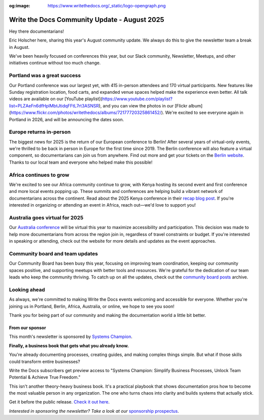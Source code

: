 :og:image: https://www.writethedocs.org/_static/logo-opengraph.png

.. post:: Aug 8, 2025
   :tags: stats, newsletter
   :author: Eric Holscher

Write the Docs Community Update - August 2025
=============================================

Hey there documentarians!

Eric Holscher here, sharing this year's August community update.
We always do this to give the newsletter team a break in August.

We've been heavily focused on conferences this year, but our Slack community, Newsletter, Meetups, and other initiatives continue without too much change. 

Portland was a great success
----------------------------

Our Portland conference was our largest yet, with 415 in-person attendees and 170 virtual participants.
New features like Sunday registration location, food carts, and expanded venue spaces helped make the experience even better.
All talk videos are available on our [YouTube playlist](https://www.youtube.com/playlist?list=PLZAeFn6dfHplMbtJtidqFFtL7rt3ASNSR), and you can view the photos in our [Flickr album](https://www.flickr.com/photos/writethedocs/albums/72177720325861452/).
We're excited to see everyone again in Portland in 2026,
and will be announcing the dates soon.

Europe returns in-person
------------------------

The biggest news for 2025 is the return of our European conference to Berlin!  
After several years of virtual-only events, we're thrilled to be back in person in Europe for the first time since 2019.  
The Berlin conference will also feature a virtual component, so documentarians can join us from anywhere.  
Find out more and get your tickets on the `Berlin website <https://www.writethedocs.org/conf/berlin/2025/>`_.  
Thanks to our local team and everyone who helped make this possible!

Africa continues to grow
------------------------

We're excited to see our Africa community continue to grow, with Kenya hosting its second event and first conference and more local events popping up.  
These summits and conferences are helping build a vibrant network of documentarians across the continent.  
Read about the 2025 Kenya conference in their `recap blog post <https://wtdkenya.hashnode.dev/wtd-kenya-conference-2025>`_.  
If you're interested in organizing or attending an event in Africa, reach out—we'd love to support you!

Australia goes virtual for 2025
-------------------------------

Our `Australia conference <https://www.writethedocs.org/conf/australia/2025/>`_ will be virtual this year to maximize accessibility and participation.  
This decision was made to help more documentarians from across the region join in, regardless of travel constraints or budget.  
If you're interested in speaking or attending, check out the website for more details and updates as the event approaches.  

Community board and team updates
--------------------------------

Our Community Board has been busy this year, focusing on improving team coordination, keeping our community spaces positive, and supporting meetups with better tools and resources.  
We're grateful for the dedication of our team leads who keep the community thriving.
To catch up on all the updates, check out the `community board  posts <https://www.writethedocs.org/blog/archive/tag/community-board/>`_ archive. 

Looking ahead
-------------

As always, we're committed to making Write the Docs events welcoming and accessible for everyone.  
Whether you're joining us in Portland, Berlin, Africa, Australia, or online, we hope to see you soon!

Thank you for being part of our community and making the documentation world a little bit better.

----------------
From our sponsor
----------------

This month's newsletter is sponsored by `Systems Champion <https://www.systemology.com/writethedocs/>`_.

.. image:: /_static/img/sponsors/systems-champion.png
  :align: center
  :width: 50%
  :target: https://www.systemology.com/writethedocs/
  :alt: Systems Champion logo

**Finally, a business book that gets what you already know.**

You're already documenting processes, creating guides, and making complex things simple. But what if those skills could transform entire businesses?

Write the Docs subscribers get preview access to "Systems Champion: Simplify Business Processes, Unlock Team Potential & Achieve True Freedom."

This isn't another theory-heavy business book. It's a practical playbook that shows documentation pros how to become the most valuable person in any organization. The one who turns chaos into clarity and builds systems that actually stick.

Get it before the public release. `Check it out here <https://www.systemology.com/writethedocs/>`_.

*Interested in sponsoring the newsletter? Take a look at our* `sponsorship prospectus </sponsorship/newsletter/>`__.

